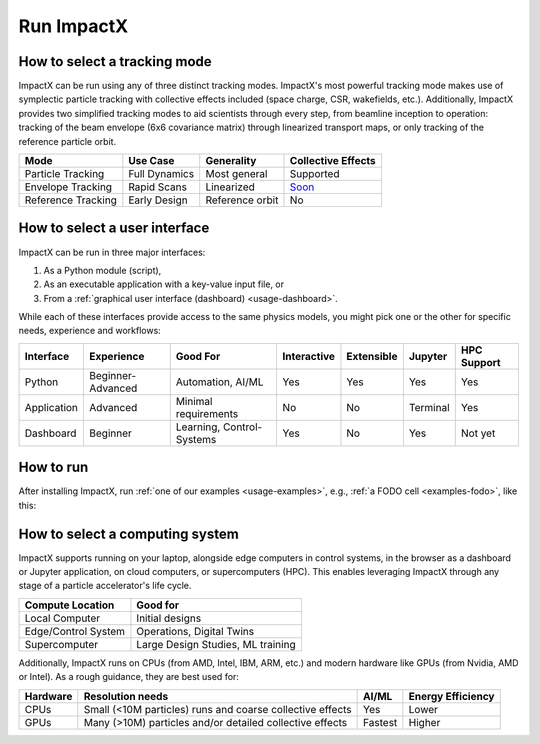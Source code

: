 .. _usage_run:

Run ImpactX
===========


.. _usage_run-tracking-mode:

How to select a tracking mode
-----------------------------

ImpactX can be run using any of three distinct tracking modes.  ImpactX's most powerful tracking mode makes use of symplectic particle tracking with collective effects included (space charge, CSR, wakefields, etc.).
Additionally, ImpactX provides two simplified tracking modes to aid scientists through every step, from beamline inception to operation:
tracking of the beam envelope (6x6 covariance matrix) through linearized transport maps, or only tracking of the reference particle orbit.

================== =============== =============== ==================
Mode               Use Case        Generality      Collective Effects
================== =============== =============== ==================
Particle Tracking  Full Dynamics   Most general    Supported
Envelope Tracking  Rapid Scans     Linearized      `Soon <https://github.com/ECP-WarpX/impactx/issues/826>`__
Reference Tracking Early Design    Reference orbit No
================== =============== =============== ==================


.. _usage_run-user-interface:

How to select a user interface
------------------------------

ImpactX can be run in three major interfaces:

#. As a Python module (script),
#. As an executable application with a key-value input file, or
#. From a :ref:`graphical user interface (dashboard) <usage-dashboard>`.

While each of these interfaces provide access to the same physics models, you might pick one or the other for specific needs, experience and workflows:

=========== ================= ========================= =========== =========== ============== ===========
Interface   Experience        Good For                  Interactive Extensible  Jupyter        HPC Support
=========== ================= ========================= =========== =========== ============== ===========
Python      Beginner-Advanced Automation, AI/ML         Yes         Yes         Yes            Yes
Application Advanced          Minimal requirements      No          No          Terminal       Yes
Dashboard   Beginner          Learning, Control-Systems Yes         No          Yes            Not yet
=========== ================= ========================= =========== =========== ============== ===========


.. _usage_run-user-interface-how:

How to run
----------

After installing ImpactX, run :ref:`one of our examples <usage-examples>`, e.g., :ref:`a FODO cell <examples-fodo>`, like this:

.. tab-set::

   .. tab-item:: Python: Script

      .. code-block:: bash

         python run_fodo.py

   .. tab-item:: Executable: Input File

      .. code-block:: bash

         impactx input_fodo.in

   .. tab-item:: Graphical User Interface

      .. code-block:: bash

         impactx-dashboard


.. _usage_run-computing-system:

How to select a computing system
--------------------------------

ImpactX supports running on your laptop, alongside edge computers in control systems, in the browser as a dashboard or Jupyter application, on cloud computers, or supercomputers (HPC).
This enables leveraging ImpactX through any stage of a particle accelerator's life cycle.

==================== =================================
Compute Location     Good for
==================== =================================
Local Computer       Initial designs
Edge/Control System  Operations, Digital Twins
Supercomputer        Large Design Studies, ML training
==================== =================================

Additionally, ImpactX runs on CPUs (from AMD, Intel, IBM, ARM, etc.) and modern hardware like GPUs (from Nvidia, AMD or Intel).
As a rough guidance, they are best used for:

======== ========================================================= ======= =================
Hardware Resolution needs                                          AI/ML   Energy Efficiency
======== ========================================================= ======= =================
CPUs     Small (<10M particles) runs and coarse collective effects Yes     Lower
GPUs     Many (>10M) particles and/or detailed collective effects  Fastest Higher
======== ========================================================= ======= =================
